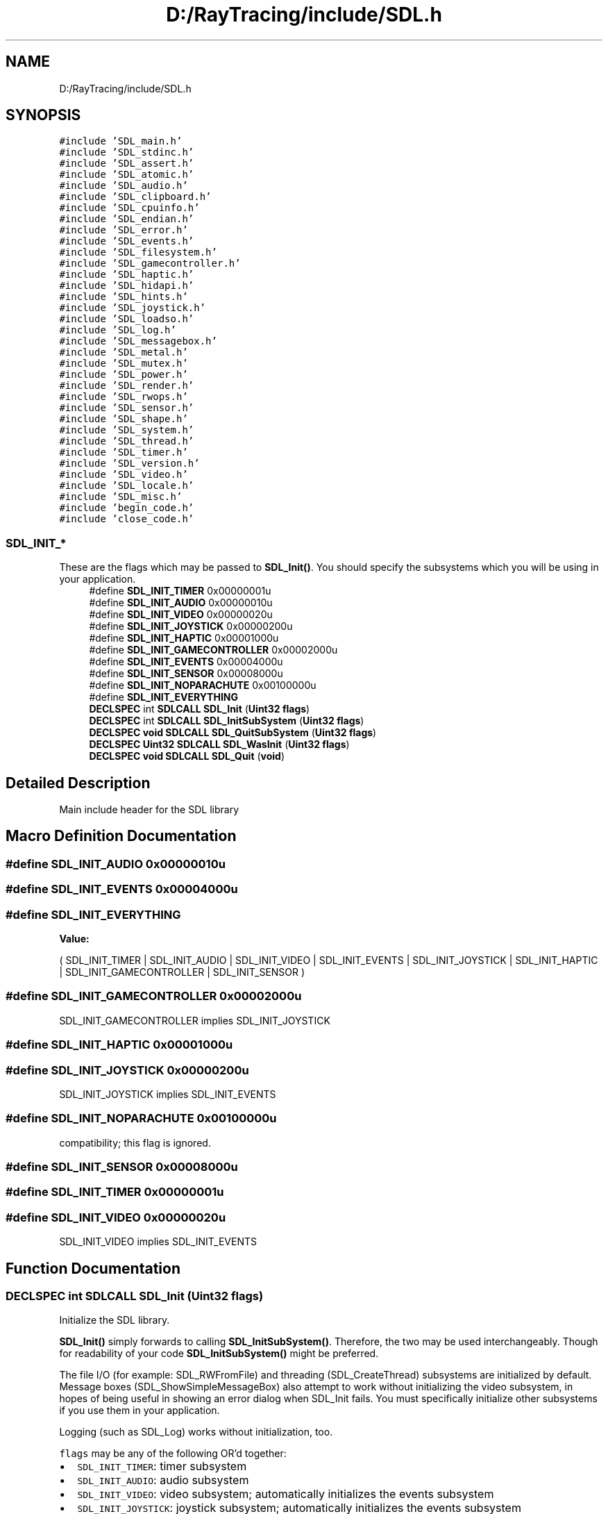.TH "D:/RayTracing/include/SDL.h" 3 "Mon Jan 24 2022" "Version 1.0" "RayTracer" \" -*- nroff -*-
.ad l
.nh
.SH NAME
D:/RayTracing/include/SDL.h
.SH SYNOPSIS
.br
.PP
\fC#include 'SDL_main\&.h'\fP
.br
\fC#include 'SDL_stdinc\&.h'\fP
.br
\fC#include 'SDL_assert\&.h'\fP
.br
\fC#include 'SDL_atomic\&.h'\fP
.br
\fC#include 'SDL_audio\&.h'\fP
.br
\fC#include 'SDL_clipboard\&.h'\fP
.br
\fC#include 'SDL_cpuinfo\&.h'\fP
.br
\fC#include 'SDL_endian\&.h'\fP
.br
\fC#include 'SDL_error\&.h'\fP
.br
\fC#include 'SDL_events\&.h'\fP
.br
\fC#include 'SDL_filesystem\&.h'\fP
.br
\fC#include 'SDL_gamecontroller\&.h'\fP
.br
\fC#include 'SDL_haptic\&.h'\fP
.br
\fC#include 'SDL_hidapi\&.h'\fP
.br
\fC#include 'SDL_hints\&.h'\fP
.br
\fC#include 'SDL_joystick\&.h'\fP
.br
\fC#include 'SDL_loadso\&.h'\fP
.br
\fC#include 'SDL_log\&.h'\fP
.br
\fC#include 'SDL_messagebox\&.h'\fP
.br
\fC#include 'SDL_metal\&.h'\fP
.br
\fC#include 'SDL_mutex\&.h'\fP
.br
\fC#include 'SDL_power\&.h'\fP
.br
\fC#include 'SDL_render\&.h'\fP
.br
\fC#include 'SDL_rwops\&.h'\fP
.br
\fC#include 'SDL_sensor\&.h'\fP
.br
\fC#include 'SDL_shape\&.h'\fP
.br
\fC#include 'SDL_system\&.h'\fP
.br
\fC#include 'SDL_thread\&.h'\fP
.br
\fC#include 'SDL_timer\&.h'\fP
.br
\fC#include 'SDL_version\&.h'\fP
.br
\fC#include 'SDL_video\&.h'\fP
.br
\fC#include 'SDL_locale\&.h'\fP
.br
\fC#include 'SDL_misc\&.h'\fP
.br
\fC#include 'begin_code\&.h'\fP
.br
\fC#include 'close_code\&.h'\fP
.br

.SS "SDL_INIT_*"
These are the flags which may be passed to \fBSDL_Init()\fP\&. You should specify the subsystems which you will be using in your application\&. 
.in +1c
.ti -1c
.RI "#define \fBSDL_INIT_TIMER\fP   0x00000001u"
.br
.ti -1c
.RI "#define \fBSDL_INIT_AUDIO\fP   0x00000010u"
.br
.ti -1c
.RI "#define \fBSDL_INIT_VIDEO\fP   0x00000020u"
.br
.ti -1c
.RI "#define \fBSDL_INIT_JOYSTICK\fP   0x00000200u"
.br
.ti -1c
.RI "#define \fBSDL_INIT_HAPTIC\fP   0x00001000u"
.br
.ti -1c
.RI "#define \fBSDL_INIT_GAMECONTROLLER\fP   0x00002000u"
.br
.ti -1c
.RI "#define \fBSDL_INIT_EVENTS\fP   0x00004000u"
.br
.ti -1c
.RI "#define \fBSDL_INIT_SENSOR\fP   0x00008000u"
.br
.ti -1c
.RI "#define \fBSDL_INIT_NOPARACHUTE\fP   0x00100000u"
.br
.ti -1c
.RI "#define \fBSDL_INIT_EVERYTHING\fP"
.br
.ti -1c
.RI "\fBDECLSPEC\fP int \fBSDLCALL\fP \fBSDL_Init\fP (\fBUint32\fP \fBflags\fP)"
.br
.ti -1c
.RI "\fBDECLSPEC\fP int \fBSDLCALL\fP \fBSDL_InitSubSystem\fP (\fBUint32\fP \fBflags\fP)"
.br
.ti -1c
.RI "\fBDECLSPEC\fP \fBvoid\fP \fBSDLCALL\fP \fBSDL_QuitSubSystem\fP (\fBUint32\fP \fBflags\fP)"
.br
.ti -1c
.RI "\fBDECLSPEC\fP \fBUint32\fP \fBSDLCALL\fP \fBSDL_WasInit\fP (\fBUint32\fP \fBflags\fP)"
.br
.ti -1c
.RI "\fBDECLSPEC\fP \fBvoid\fP \fBSDLCALL\fP \fBSDL_Quit\fP (\fBvoid\fP)"
.br
.in -1c
.SH "Detailed Description"
.PP 
Main include header for the SDL library 
.SH "Macro Definition Documentation"
.PP 
.SS "#define SDL_INIT_AUDIO   0x00000010u"

.SS "#define SDL_INIT_EVENTS   0x00004000u"

.SS "#define SDL_INIT_EVERYTHING"
\fBValue:\fP
.PP
.nf
                ( \
                SDL_INIT_TIMER | SDL_INIT_AUDIO | SDL_INIT_VIDEO | SDL_INIT_EVENTS | \
                SDL_INIT_JOYSTICK | SDL_INIT_HAPTIC | SDL_INIT_GAMECONTROLLER | SDL_INIT_SENSOR \
            )
.fi
.SS "#define SDL_INIT_GAMECONTROLLER   0x00002000u"
SDL_INIT_GAMECONTROLLER implies SDL_INIT_JOYSTICK 
.SS "#define SDL_INIT_HAPTIC   0x00001000u"

.SS "#define SDL_INIT_JOYSTICK   0x00000200u"
SDL_INIT_JOYSTICK implies SDL_INIT_EVENTS 
.SS "#define SDL_INIT_NOPARACHUTE   0x00100000u"
compatibility; this flag is ignored\&. 
.SS "#define SDL_INIT_SENSOR   0x00008000u"

.SS "#define SDL_INIT_TIMER   0x00000001u"

.SS "#define SDL_INIT_VIDEO   0x00000020u"
SDL_INIT_VIDEO implies SDL_INIT_EVENTS 
.SH "Function Documentation"
.PP 
.SS "\fBDECLSPEC\fP int \fBSDLCALL\fP SDL_Init (\fBUint32\fP flags)"
Initialize the SDL library\&.
.PP
\fBSDL_Init()\fP simply forwards to calling \fBSDL_InitSubSystem()\fP\&. Therefore, the two may be used interchangeably\&. Though for readability of your code \fBSDL_InitSubSystem()\fP might be preferred\&.
.PP
The file I/O (for example: SDL_RWFromFile) and threading (SDL_CreateThread) subsystems are initialized by default\&. Message boxes (SDL_ShowSimpleMessageBox) also attempt to work without initializing the video subsystem, in hopes of being useful in showing an error dialog when SDL_Init fails\&. You must specifically initialize other subsystems if you use them in your application\&.
.PP
Logging (such as SDL_Log) works without initialization, too\&.
.PP
\fCflags\fP may be any of the following OR'd together:
.PP
.IP "\(bu" 2
\fCSDL_INIT_TIMER\fP: timer subsystem
.IP "\(bu" 2
\fCSDL_INIT_AUDIO\fP: audio subsystem
.IP "\(bu" 2
\fCSDL_INIT_VIDEO\fP: video subsystem; automatically initializes the events subsystem
.IP "\(bu" 2
\fCSDL_INIT_JOYSTICK\fP: joystick subsystem; automatically initializes the events subsystem
.IP "\(bu" 2
\fCSDL_INIT_HAPTIC\fP: haptic (force feedback) subsystem
.IP "\(bu" 2
\fCSDL_INIT_GAMECONTROLLER\fP: controller subsystem; automatically initializes the joystick subsystem
.IP "\(bu" 2
\fCSDL_INIT_EVENTS\fP: events subsystem
.IP "\(bu" 2
\fCSDL_INIT_EVERYTHING\fP: all of the above subsystems
.IP "\(bu" 2
\fCSDL_INIT_NOPARACHUTE\fP: compatibility; this flag is ignored
.PP
.PP
Subsystem initialization is ref-counted, you must call \fBSDL_QuitSubSystem()\fP for each \fBSDL_InitSubSystem()\fP to correctly shutdown a subsystem manually (or call \fBSDL_Quit()\fP to force shutdown)\&. If a subsystem is already loaded then this call will increase the ref-count and return\&.
.PP
\fBParameters\fP
.RS 4
\fIflags\fP subsystem initialization flags 
.RE
.PP
\fBReturns\fP
.RS 4
0 on success or a negative error code on failure; call \fBSDL_GetError()\fP for more information\&.
.RE
.PP
\fBSince\fP
.RS 4
This function is available since SDL 2\&.0\&.0\&.
.RE
.PP
\fBSee also\fP
.RS 4
\fBSDL_InitSubSystem\fP 
.PP
\fBSDL_Quit\fP 
.PP
\fBSDL_SetMainReady\fP 
.PP
\fBSDL_WasInit\fP 
.RE
.PP

.SS "\fBDECLSPEC\fP int \fBSDLCALL\fP SDL_InitSubSystem (\fBUint32\fP flags)"
Compatibility function to initialize the SDL library\&.
.PP
In SDL2, this function and \fBSDL_Init()\fP are interchangeable\&.
.PP
\fBParameters\fP
.RS 4
\fIflags\fP any of the flags used by \fBSDL_Init()\fP; see SDL_Init for details\&. 
.RE
.PP
\fBReturns\fP
.RS 4
0 on success or a negative error code on failure; call \fBSDL_GetError()\fP for more information\&.
.RE
.PP
\fBSince\fP
.RS 4
This function is available since SDL 2\&.0\&.0\&.
.RE
.PP
\fBSee also\fP
.RS 4
\fBSDL_Init\fP 
.PP
\fBSDL_Quit\fP 
.PP
\fBSDL_QuitSubSystem\fP 
.RE
.PP

.SS "\fBDECLSPEC\fP \fBvoid\fP \fBSDLCALL\fP SDL_Quit (\fBvoid\fP)"
Clean up all initialized subsystems\&.
.PP
You should call this function even if you have already shutdown each initialized subsystem with \fBSDL_QuitSubSystem()\fP\&. It is safe to call this function even in the case of errors in initialization\&.
.PP
If you start a subsystem using a call to that subsystem's init function (for example \fBSDL_VideoInit()\fP) instead of \fBSDL_Init()\fP or \fBSDL_InitSubSystem()\fP, then you must use that subsystem's quit function (\fBSDL_VideoQuit()\fP) to shut it down before calling \fBSDL_Quit()\fP\&. But generally, you should not be using those functions directly anyhow; use \fBSDL_Init()\fP instead\&.
.PP
You can use this function with atexit() to ensure that it is run when your application is shutdown, but it is not wise to do this from a library or other dynamically loaded code\&.
.PP
\fBSince\fP
.RS 4
This function is available since SDL 2\&.0\&.0\&.
.RE
.PP
\fBSee also\fP
.RS 4
\fBSDL_Init\fP 
.PP
\fBSDL_QuitSubSystem\fP 
.RE
.PP

.SS "\fBDECLSPEC\fP \fBvoid\fP \fBSDLCALL\fP SDL_QuitSubSystem (\fBUint32\fP flags)"
Shut down specific SDL subsystems\&.
.PP
If you start a subsystem using a call to that subsystem's init function (for example \fBSDL_VideoInit()\fP) instead of \fBSDL_Init()\fP or \fBSDL_InitSubSystem()\fP, \fBSDL_QuitSubSystem()\fP and \fBSDL_WasInit()\fP will not work\&. You will need to use that subsystem's quit function (\fBSDL_VideoQuit()\fP) directly instead\&. But generally, you should not be using those functions directly anyhow; use \fBSDL_Init()\fP instead\&.
.PP
You still need to call \fBSDL_Quit()\fP even if you close all open subsystems with \fBSDL_QuitSubSystem()\fP\&.
.PP
\fBParameters\fP
.RS 4
\fIflags\fP any of the flags used by \fBSDL_Init()\fP; see SDL_Init for details\&.
.RE
.PP
\fBSince\fP
.RS 4
This function is available since SDL 2\&.0\&.0\&.
.RE
.PP
\fBSee also\fP
.RS 4
\fBSDL_InitSubSystem\fP 
.PP
\fBSDL_Quit\fP 
.RE
.PP

.SS "\fBDECLSPEC\fP \fBUint32\fP \fBSDLCALL\fP SDL_WasInit (\fBUint32\fP flags)"
Get a mask of the specified subsystems which are currently initialized\&.
.PP
\fBParameters\fP
.RS 4
\fIflags\fP any of the flags used by \fBSDL_Init()\fP; see SDL_Init for details\&. 
.RE
.PP
\fBReturns\fP
.RS 4
a mask of all initialized subsystems if \fCflags\fP is 0, otherwise it returns the initialization status of the specified subsystems\&.
.RE
.PP
The return value does not include SDL_INIT_NOPARACHUTE\&.
.PP
\fBSince\fP
.RS 4
This function is available since SDL 2\&.0\&.0\&.
.RE
.PP
\fBSee also\fP
.RS 4
\fBSDL_Init\fP 
.PP
\fBSDL_InitSubSystem\fP 
.RE
.PP

.SH "Author"
.PP 
Generated automatically by Doxygen for RayTracer from the source code\&.
